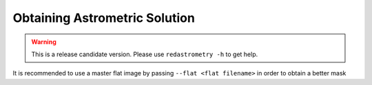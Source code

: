 Obtaining Astrometric Solution
******************************


.. warning::

  This is a release candidate version. Please use ``redastrometry -h`` to get help.

It is recommended to use a master flat image by passing ``--flat <flat filename>`` in order to obtain a better mask
